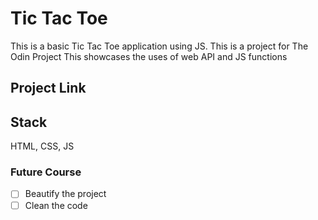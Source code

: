 * Tic Tac Toe
This is a basic Tic Tac Toe application using JS.
This is a project for The Odin Project
This showcases the uses of web API and JS functions

** Project Link

** Stack
HTML, CSS, JS
*** Future Course
- [ ] Beautify the project
- [ ] Clean the code
